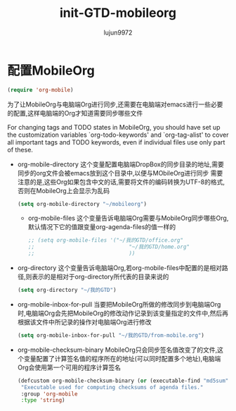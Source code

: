 #+TITLE: init-GTD-mobileorg
#+AUTHOR: lujun9972
#+OPTIONS: ^:{}

* 配置MobileOrg
  
  #+BEGIN_SRC emacs-lisp
    (require 'org-mobile)
  #+END_SRC
  为了让MobileOrg与电脑端Org进行同步,还需要在电脑端对emacs进行一些必要的配置,这样电脑端的Org才知道需要同步哪些文件

  For changing tags and TODO states in MobileOrg, you should have set up the customization variables `org-todo-keywords' and `org-tag-alist' to cover all important tags and TODO keywords, even if individual files use only part of these. 

  * org-mobile-directory
	这个变量配置电脑端DropBox的同步目录的地址,需要同步的org文件会被emacs放到这个目录中,以便与MObileOrg进行同步
	需要注意的是,这些Org如果包含中文的话,需要将文件的编码转换为UTF-8的格式,否则在MobileOrg上会显示为乱码
	#+BEGIN_SRC emacs-lisp
	  (setq org-mobile-directory "~/mobileorg")
	#+END_SRC
	* org-mobile-files
	  这个变量告诉电脑端Org需要与MobileOrg同步哪些Org,默认情况下它的值跟变量org-agenda-files的值一样的
	  #+BEGIN_SRC emacs-lisp
        ;; (setq org-mobile-files '("~/我的GTD/office.org"
        ;;                              "~/我的GTD/home.org"
        ;;                              ))
	  #+END_SRC
  * org-directory
	这个变量告诉电脑端Org,若org-mobile-files中配置的是相对路径,则表示的是相对于org-directory所代表的目录来说的
	#+BEGIN_SRC emacs-lisp
	  (setq org-directory "~/我的GTD")
	#+END_SRC
  * org-mobile-inbox-for-pull
	当要把MobileOrg所做的修改同步到电脑端Org时,电脑端Org会先把MobileOrg的修改动作记录到该变量指定的文件中,然后再根据该文件中所记录的操作对电脑端Org进行修改
	#+BEGIN_SRC emacs-lisp
	  (setq org-mobile-inbox-for-pull "~/我的GTD/from-mobile.org")
	#+END_SRC
  * org-mobile-checksum-binary
	MobileOrg只会同步签名值改变了的文件,这个变量配置了计算签名值的程序所在的地址(可以同时配置多个地址),电脑端Org会使用第一个可用的程序计算签名
	#+BEGIN_SRC emacs-lisp
	  (defcustom org-mobile-checksum-binary (or (executable-find "md5sum"))
	   "Executable used for computing checksums of agenda files."
	   :group 'org-mobile
	   :type 'string)
	#+END_SRC

